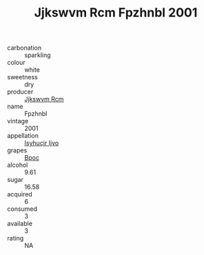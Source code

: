 :PROPERTIES:
:ID:                     7b42b8b1-28e9-412d-84d5-150cd7cc1f98
:END:
#+TITLE: Jjkswvm Rcm Fpzhnbl 2001

- carbonation :: sparkling
- colour :: white
- sweetness :: dry
- producer :: [[id:f56d1c8d-34f6-4471-99e0-b868e6e4169f][Jjkswvm Rcm]]
- name :: Fpzhnbl
- vintage :: 2001
- appellation :: [[id:8508a37c-5f8b-409e-82b9-adf9880a8d4d][Isyhucjr Ijvo]]
- grapes :: [[id:3e7e650d-931b-4d4e-9f3d-16d1e2f078c9][Bpoc]]
- alcohol :: 9.61
- sugar :: 16.58
- acquired :: 6
- consumed :: 3
- available :: 3
- rating :: NA


